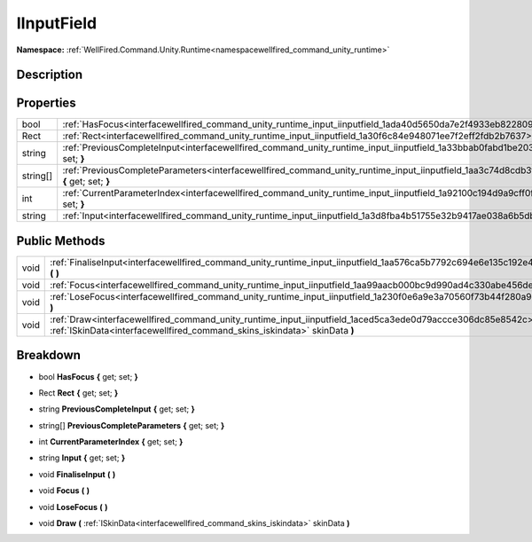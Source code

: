 .. _interfacewellfired_command_unity_runtime_input_iinputfield:

IInputField
============

**Namespace:** :ref:`WellFired.Command.Unity.Runtime<namespacewellfired_command_unity_runtime>`

Description
------------



Properties
-----------

+-------------+---------------------------------------------------------------------------------------------------------------------------------------------------------+
|bool         |:ref:`HasFocus<interfacewellfired_command_unity_runtime_input_iinputfield_1ada40d5650da7e2f4933eb822809b0f43>` **{** get; set; **}**                     |
+-------------+---------------------------------------------------------------------------------------------------------------------------------------------------------+
|Rect         |:ref:`Rect<interfacewellfired_command_unity_runtime_input_iinputfield_1a30f6c84e948071ee7f2eff2fdb2b7637>` **{** get; set; **}**                         |
+-------------+---------------------------------------------------------------------------------------------------------------------------------------------------------+
|string       |:ref:`PreviousCompleteInput<interfacewellfired_command_unity_runtime_input_iinputfield_1a33bbab0fabd1be2038f2dab31e56af75>` **{** get; set; **}**        |
+-------------+---------------------------------------------------------------------------------------------------------------------------------------------------------+
|string[]     |:ref:`PreviousCompleteParameters<interfacewellfired_command_unity_runtime_input_iinputfield_1aa3c74d8cdb3f38fc2bc8eb4b10ec9325>` **{** get; set; **}**   |
+-------------+---------------------------------------------------------------------------------------------------------------------------------------------------------+
|int          |:ref:`CurrentParameterIndex<interfacewellfired_command_unity_runtime_input_iinputfield_1a92100c194d9a9cff0fcfa8f5b17325da>` **{** get; set; **}**        |
+-------------+---------------------------------------------------------------------------------------------------------------------------------------------------------+
|string       |:ref:`Input<interfacewellfired_command_unity_runtime_input_iinputfield_1a3d8fba4b51755e32b9417ae038a6b5db>` **{** get; set; **}**                        |
+-------------+---------------------------------------------------------------------------------------------------------------------------------------------------------+

Public Methods
---------------

+-------------+-----------------------------------------------------------------------------------------------------------------------------------------------------------------------------------------------+
|void         |:ref:`FinaliseInput<interfacewellfired_command_unity_runtime_input_iinputfield_1aa576ca5b7792c694e6e135c192e4ed2c>` **(**  **)**                                                               |
+-------------+-----------------------------------------------------------------------------------------------------------------------------------------------------------------------------------------------+
|void         |:ref:`Focus<interfacewellfired_command_unity_runtime_input_iinputfield_1aa99aacb000bc9d990ad4c330abe456de>` **(**  **)**                                                                       |
+-------------+-----------------------------------------------------------------------------------------------------------------------------------------------------------------------------------------------+
|void         |:ref:`LoseFocus<interfacewellfired_command_unity_runtime_input_iinputfield_1a230f0e6a9e3a70560f73b44f280a9dba>` **(**  **)**                                                                   |
+-------------+-----------------------------------------------------------------------------------------------------------------------------------------------------------------------------------------------+
|void         |:ref:`Draw<interfacewellfired_command_unity_runtime_input_iinputfield_1aced5ca3ede0d79accce306dc85e8542c>` **(** :ref:`ISkinData<interfacewellfired_command_skins_iskindata>` skinData **)**   |
+-------------+-----------------------------------------------------------------------------------------------------------------------------------------------------------------------------------------------+

Breakdown
----------

.. _interfacewellfired_command_unity_runtime_input_iinputfield_1ada40d5650da7e2f4933eb822809b0f43:

- bool **HasFocus** **{** get; set; **}**

.. _interfacewellfired_command_unity_runtime_input_iinputfield_1a30f6c84e948071ee7f2eff2fdb2b7637:

- Rect **Rect** **{** get; set; **}**

.. _interfacewellfired_command_unity_runtime_input_iinputfield_1a33bbab0fabd1be2038f2dab31e56af75:

- string **PreviousCompleteInput** **{** get; set; **}**

.. _interfacewellfired_command_unity_runtime_input_iinputfield_1aa3c74d8cdb3f38fc2bc8eb4b10ec9325:

- string[] **PreviousCompleteParameters** **{** get; set; **}**

.. _interfacewellfired_command_unity_runtime_input_iinputfield_1a92100c194d9a9cff0fcfa8f5b17325da:

- int **CurrentParameterIndex** **{** get; set; **}**

.. _interfacewellfired_command_unity_runtime_input_iinputfield_1a3d8fba4b51755e32b9417ae038a6b5db:

- string **Input** **{** get; set; **}**

.. _interfacewellfired_command_unity_runtime_input_iinputfield_1aa576ca5b7792c694e6e135c192e4ed2c:

- void **FinaliseInput** **(**  **)**

.. _interfacewellfired_command_unity_runtime_input_iinputfield_1aa99aacb000bc9d990ad4c330abe456de:

- void **Focus** **(**  **)**

.. _interfacewellfired_command_unity_runtime_input_iinputfield_1a230f0e6a9e3a70560f73b44f280a9dba:

- void **LoseFocus** **(**  **)**

.. _interfacewellfired_command_unity_runtime_input_iinputfield_1aced5ca3ede0d79accce306dc85e8542c:

- void **Draw** **(** :ref:`ISkinData<interfacewellfired_command_skins_iskindata>` skinData **)**

